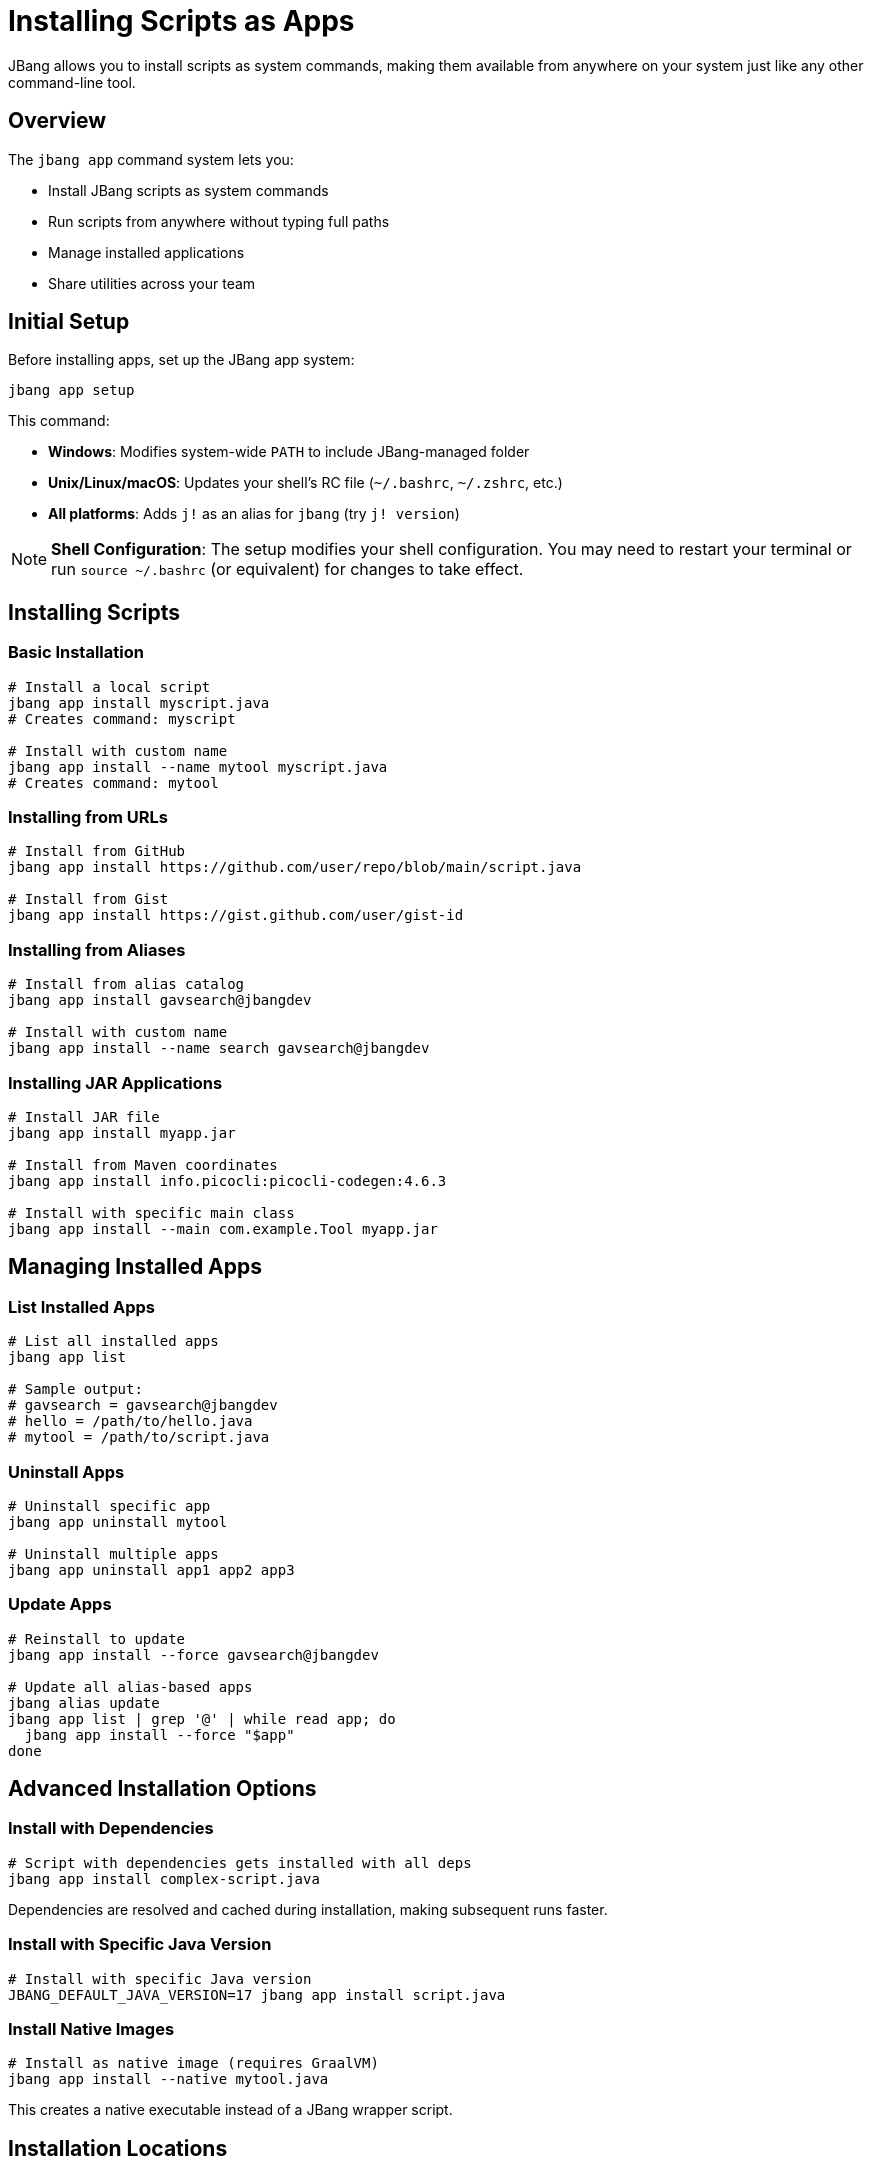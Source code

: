 = Installing Scripts as Apps
:idprefix:
:idseparator: -
ifndef::env-github[]
:icons: font
endif::[]
ifdef::env-github[]
:caution-caption: :fire:
:important-caption: :exclamation:
:note-caption: :paperclip:
:tip-caption: :bulb:
:warning-caption: :warning:
endif::[]

JBang allows you to install scripts as system commands, making them available from anywhere on your system just like any other command-line tool.

== Overview

The `jbang app` command system lets you:

- Install JBang scripts as system commands
- Run scripts from anywhere without typing full paths
- Manage installed applications
- Share utilities across your team

== Initial Setup

Before installing apps, set up the JBang app system:

[source,bash]
----
jbang app setup
----

This command:

- **Windows**: Modifies system-wide `PATH` to include JBang-managed folder
- **Unix/Linux/macOS**: Updates your shell's RC file (`~/.bashrc`, `~/.zshrc`, etc.)
- **All platforms**: Adds `j!` as an alias for `jbang` (try `j! version`)

[NOTE]
====
**Shell Configuration**: The setup modifies your shell configuration. You may need to restart your terminal or run `source ~/.bashrc` (or equivalent) for changes to take effect.
====

== Installing Scripts

=== Basic Installation

[source,bash]
----
# Install a local script
jbang app install myscript.java
# Creates command: myscript

# Install with custom name
jbang app install --name mytool myscript.java
# Creates command: mytool
----

=== Installing from URLs

[source,bash]
----
# Install from GitHub
jbang app install https://github.com/user/repo/blob/main/script.java

# Install from Gist
jbang app install https://gist.github.com/user/gist-id
----

=== Installing from Aliases

[source,bash]
----
# Install from alias catalog
jbang app install gavsearch@jbangdev

# Install with custom name
jbang app install --name search gavsearch@jbangdev
----

=== Installing JAR Applications

[source,bash]
----
# Install JAR file
jbang app install myapp.jar

# Install from Maven coordinates
jbang app install info.picocli:picocli-codegen:4.6.3

# Install with specific main class
jbang app install --main com.example.Tool myapp.jar
----

== Managing Installed Apps

=== List Installed Apps

[source,bash]
----
# List all installed apps
jbang app list

# Sample output:
# gavsearch = gavsearch@jbangdev
# hello = /path/to/hello.java
# mytool = /path/to/script.java
----

=== Uninstall Apps

[source,bash]
----
# Uninstall specific app
jbang app uninstall mytool

# Uninstall multiple apps
jbang app uninstall app1 app2 app3
----

=== Update Apps

[source,bash]
----
# Reinstall to update
jbang app install --force gavsearch@jbangdev

# Update all alias-based apps
jbang alias update
jbang app list | grep '@' | while read app; do
  jbang app install --force "$app"
done
----

== Advanced Installation Options

=== Install with Dependencies

[source,bash]
----
# Script with dependencies gets installed with all deps
jbang app install complex-script.java
----

Dependencies are resolved and cached during installation, making subsequent runs faster.

=== Install with Specific Java Version

[source,bash]
----
# Install with specific Java version
JBANG_DEFAULT_JAVA_VERSION=17 jbang app install script.java
----

=== Install Native Images

[source,bash]
----
# Install as native image (requires GraalVM)
jbang app install --native mytool.java
----

This creates a native executable instead of a JBang wrapper script.

== Installation Locations

=== Default Locations

**Windows**:

- Apps installed to: `%USERPROFILE%\.jbang\bin`
- Added to system PATH

**Unix/Linux/macOS**:

- Apps installed to: `~/.jbang/bin`
- Added to shell PATH

=== Custom Installation Directory

[source,bash]
----
# Install to custom directory
jbang app install --dir /usr/local/bin mytool.java
----

[WARNING]
====
**Permissions**: Installing to system directories like `/usr/local/bin` may require `sudo` privileges.
====

== Working with Installed Apps

=== Running Installed Apps

Once installed, run apps like any system command:

[source,bash]
----
# Run installed app
mytool arg1 arg2

# Check if app is available
which mytool
mytool --help
----

=== Debugging Installed Apps

[source,bash]
----
# See what command is actually executed
jbang app list

# Run with JBang options
jbang --debug mytool arg1 arg2
----

=== Update App Configuration

[source,bash]
----
# Reinstall with new options
jbang app install --force --name newtool mytool.java

# Change main class
jbang app install --force --main com.example.NewMain mytool.java
----

== Team and Enterprise Usage

=== Shared Catalogs

Create shared tool catalogs for your team:

[source,bash]
----
# Set up team catalog
jbang catalog add --name team https://github.com/myteam/jbang-tools

# Install team tools
jbang app install deploy@team
jbang app install monitor@team
jbang app install backup@team
----

=== Standardized Installation

Create installation scripts for teams:

[source,bash]
----
#!/bin/bash
# team-setup.sh
jbang app setup
jbang catalog add --name team https://github.com/myteam/jbang-tools
jbang app install deploy@team
jbang app install monitor@team
jbang app install backup@team
echo "Team tools installed successfully!"
----

=== Version Management

Pin specific versions for reproducibility:

[source,bash]
----
# Install specific version
jbang app install https://github.com/team/tool/blob/v1.2.3/tool.java

# Or use aliases with version tags
jbang alias add --name tool-v123 https://github.com/team/tool/blob/v1.2.3/tool.java
jbang app install tool-v123
----

== Integration with Package Managers

=== Creating System Packages

For distribution, you can create system packages:

**Debian/Ubuntu** (`tool.deb`):
[source,bash]
----
# Create package structure
mkdir -p tool/usr/local/bin
jbang export local --native --output-dir=tool/usr/local/bin mytool.java

# Create control file and build .deb
# (Package creation details vary)
----

**RPM** (RedHat/CentOS):
[source,bash]
----
# Similar process for RPM packages
# Export native binary and package appropriately
----

=== Homebrew Formula

Create Homebrew formulas for macOS distribution:

[source,ruby]
----
class Mytool < Formula
  desc "My JBang-based tool"
  homepage "https://github.com/user/mytool"
  url "https://github.com/user/mytool/archive/v1.0.0.tar.gz"
  
  depends_on "jbang"
  
  def install
    bin.install "mytool.java"
    # Additional installation steps
  end
end
----

== Best Practices

=== Naming Conventions

- **Use descriptive names**: `db-migrate` instead of `migrate`
- **Avoid conflicts**: Check existing commands with `which`
- **Use consistent prefixes**: Team tools could use `myteam-*` prefix

=== Documentation

[source,java]
----
///usr/bin/env jbang "$0" "$@" ; exit $?
//DESCRIPTION Database migration utility for MyApp
//DESCRIPTION Supports PostgreSQL and MySQL databases

// Good: Include description for `jbang app list`
----

=== Maintenance

- **Regular updates**: Keep installed apps updated
- **Clean unused apps**: Remove apps you no longer use
- **Monitor dependencies**: Check for security updates
- **Test installations**: Verify apps work after system changes

== Troubleshooting

=== Common Issues

**Problem**: Command not found after installation
**Solution**: 
1. Check if `jbang app setup` was run
2. Restart terminal or source shell config
3. Verify PATH includes `~/.jbang/bin`

**Problem**: App fails to run
**Solution**:
1. Check app exists: `jbang app list`
2. Test manually: `jbang ~/.jbang/bin/appname`
3. Check dependencies: `jbang cache clear`

**Problem**: Permission denied
**Solution**:
1. Check file permissions: `ls -la ~/.jbang/bin/`
2. Make executable: `chmod +x ~/.jbang/bin/appname`

**Problem**: Wrong version running
**Solution**:
1. Check which command: `which appname`
2. Reinstall: `jbang app install --force appname`

=== Debug Installation

[source,bash]
----
# Verbose installation
jbang --verbose app install mytool.java

# Check installation directory
ls -la ~/.jbang/bin/

# Test app directly
~/.jbang/bin/mytool --help
----

== Platform-Specific Notes

=== Windows

- Uses `.cmd` wrapper scripts
- PATH modification requires admin rights in some cases
- PowerShell and Command Prompt both supported

=== macOS

- Uses shell wrapper scripts
- Works with zsh (default) and bash
- May require security approval for downloaded scripts

=== Linux

- Uses shell wrapper scripts
- Works with most shell types
- Check distribution-specific PATH handling

== What's Next?

- **Share your tools** → xref:alias_catalogs.adoc[Aliases & Catalogs]
- **Build complex apps** → xref:organizing.adoc[Organizing Code]
- **Create native binaries** → xref:native-images.adoc[Native Images]
- **Set up CI/CD** → xref:integration.adoc[Build Integration]

Transform your JBang scripts into professional command-line tools! 🛠️